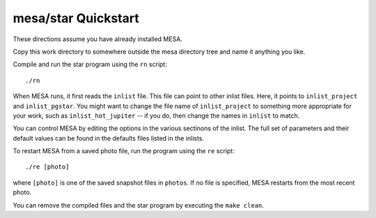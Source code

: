 ====================
mesa/star Quickstart
====================

..
  If you can't stand reading anything that isn't on the web, skip
  this and go directly to https://docs.mesastar.org.  Even if you do
  read this file, when you are done you should still go to that site!

These directions assume you have already installed MESA.

Copy this work directory to somewhere outside the mesa directory tree
and name it anything you like.

Compile and run the star program using the  ``rn`` script::

    ./rn

When MESA runs, it first reads the ``inlist`` file.  This file can
point to other inlist files.  Here, it points to ``inlist_project``
and ``inlist_pgstar``.  You might want to change the file name of
``inlist_project`` to something more appropriate for your work, such
as ``inlist_hot_jupiter`` -- if you do, then change the names in
``inlist`` to match.

You can control MESA by editing the options in the various sectinons
of the inlist.  The full set of parameters and their default values
can be found in the defaults files listed in the inlists.

To restart MESA from a saved photo file, run the program using the
``re`` script::

    ./re [photo]

where ``[photo]`` is one of the saved snapshot files in ``photos``.
If no file is specified, MESA restarts from the most recent photo.

You can remove the compiled files and the star program by executing
the ``make clean``.
